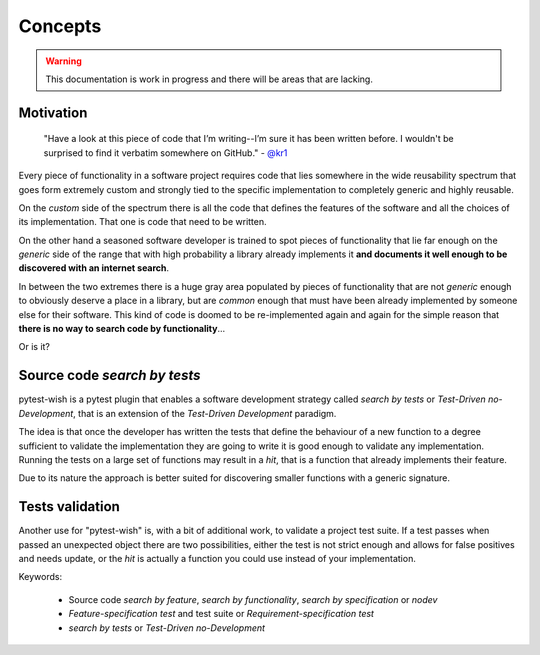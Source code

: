 
Concepts
========

.. warning:: This documentation is work in progress and there will be areas that are lacking.

Motivation
----------

    "Have a look at this piece of code that I’m writing--I’m sure it has been written before.
    I wouldn't be surprised to find it verbatim somewhere on GitHub." - `@kr1 <https://github.com/kr1>`_

Every piece of functionality in a software project
requires code that lies somewhere in the wide reusability spectrum that goes
form extremely custom and strongly tied to the specific implementation
to completely generic and highly reusable.

On the *custom* side of the spectrum there is all the code that defines the
features of the software and all the choices of its implementation. That one is code that need
to be written.

On the other hand a seasoned software developer is trained to spot
pieces of functionality that lie far enough on the *generic* side of the range
that with high probability a library already implements it
**and documents it well enough to be discovered with an internet search**.

In between the two extremes there is a huge gray area populated by pieces of functionality
that are not *generic* enough to obviously deserve a place in a library, but are
*common* enough that must have been already implemented by someone else for their
software. This kind of code is doomed to be re-implemented again and again
for the simple reason that **there is no way to search code by functionality**...

Or is it?


Source code *search by tests*
-----------------------------

pytest-wish is a pytest plugin that enables a software development strategy called
*search by tests* or *Test-Driven no-Development*,
that is an extension of the *Test-Driven Development* paradigm.

The idea is that once the developer has written the tests that define the behaviour of a new
function to a degree sufficient to validate the implementation they are going to write
it is good enough to validate
any implementation. Running the tests on a large set of functions may result in a *hit*, that is
a function that already implements their feature.

Due to its nature the approach is better suited for discovering smaller functions
with a generic signature.


Tests validation
----------------

Another use for "pytest-wish" is, with a bit of additional work, to validate a project test suite.
If a test passes when passed an unexpected object there are two possibilities,
either the test is not strict enough and allows for false positives and needs update,
or the *hit* is actually a function you could use instead of your implementation.


Keywords:

 * Source code *search by feature*, *search by functionality*, *search by specification* or *nodev*
 * *Feature-specification test* and test suite or *Requirement-specification test*
 * *search by tests* or *Test-Driven no-Development*

